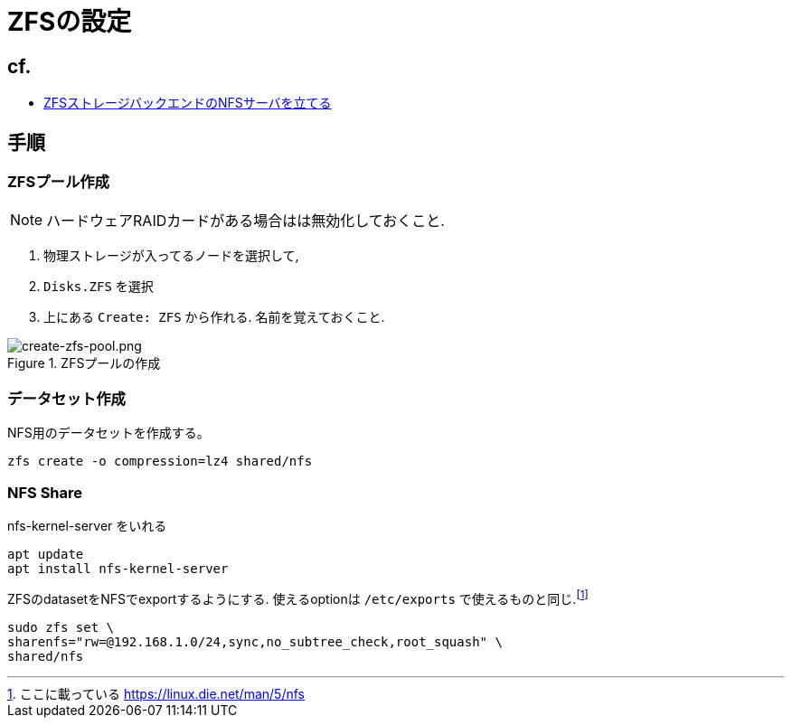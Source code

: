 = ZFSの設定

== cf.
* https://zenn.dev/190ikp/articles/deploy_nfs_zfs_backend[ZFSストレージバックエンドのNFSサーバを立てる]

== 手順

=== ZFSプール作成

NOTE: ハードウェアRAIDカードがある場合はは無効化しておくこと.

. 物理ストレージが入ってるノードを選択して,
. `Disks.ZFS` を選択
. 上にある `Create: ZFS` から作れる. 名前を覚えておくこと.

.ZFSプールの作成
image::create-zfs-pool.png[create-zfs-pool.png]

=== データセット作成

NFS用のデータセットを作成する。

[source, shell]
----
zfs create -o compression=lz4 shared/nfs
----

=== NFS Share

nfs-kernel-server をいれる

[source, shell]
----
apt update
apt install nfs-kernel-server
----

ZFSのdatasetをNFSでexportするようにする. 使えるoptionは `/etc/exports` で使えるものと同じ.footnote:[ここに載っている https://linux.die.net/man/5/nfs]

[source, shell]
----
sudo zfs set \
sharenfs="rw=@192.168.1.0/24,sync,no_subtree_check,root_squash" \
shared/nfs
----
